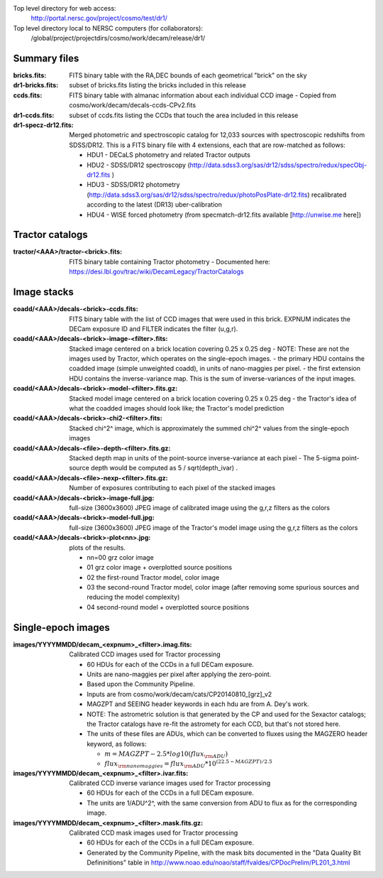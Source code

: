 .. title: Legacy survey files
.. slug: files
.. tags: mathjax
.. description:

Top level directory for web access:
  http://portal.nersc.gov/project/cosmo/test/dr1/

Top level directory local to NERSC computers (for collaborators):
  /global/project/projectdirs/cosmo/work/decam/release/dr1/

Summary files
=============

:bricks.fits: FITS binary table with the RA,DEC bounds of each geometrical "brick" on the sky
:dr1-bricks.fits: subset of bricks.fits listing the bricks included in this release
:ccds.fits: FITS binary table with almanac information about each individual CCD image
  - Copied from cosmo/work/decam/decals-ccds-CPv2.fits
:dr1-ccds.fits: subset of ccds.fits listing the CCDs that touch the area included in this release
:dr1-specz-dr12.fits: Merged photometric and spectroscopic catalog for 12,033 sources with spectroscopic redshifts from SDSS/DR12.  This is a FITS binary file with 4 extensions, each that are row-matched as follows:

  - HDU1 - DECaLS photometry and related Tractor outputs
  - HDU2 - SDSS/DR12 spectroscopy (http://data.sdss3.org/sas/dr12/sdss/spectro/redux/specObj-dr12.fits ) 
  - HDU3 - SDSS/DR12 photometry (http://data.sdss3.org/sas/dr12/sdss/spectro/redux/photoPosPlate-dr12.fits) recalibrated according to the latest (DR13) uber-calibration
  - HDU4 - WISE forced photometry (from specmatch-dr12.fits available [http://unwise.me here])

Tractor catalogs
================

:tractor/<AAA>/tractor-<brick>.fits: FITS binary table containing Tractor photometry
  - Documented here: https://desi.lbl.gov/trac/wiki/DecamLegacy/TractorCatalogs

Image stacks
============

:coadd/<AAA>/decals-<brick>-ccds.fits: FITS binary table with the list of CCD images that were used in this brick.
   EXPNUM indicates the DECam exposure ID and FILTER indicates the filter (u,g,r).
:coadd/<AAA>/decals-<brick>-image-<filter>.fits: Stacked image centered on a brick location covering 0.25 x 0.25 deg
  - NOTE: These are not the images used by Tractor, which operates on the single-epoch images.
  - the primary HDU contains the coadded image (simple unweighted coadd), in units of nano-maggies per pixel.
  - the first extension HDU contains the inverse-variance map.  This is the sum of inverse-variances of the input images.
:coadd/<AAA>/decals-<brick>-model-<filter>.fits.gz: Stacked model image centered on a brick location covering 0.25 x 0.25 deg
  - the Tractor's idea of what the coadded images should look like; the Tractor's model prediction
:coadd/<AAA>/decals-<brick>-chi2-<filter>.fits: Stacked chi^2^ image, which is approximately the summed chi^2^ values from the single-epoch images
:coadd/<AAA>/decals-<file>-depth-<filter>.fits.gz: Stacked depth map in units of the point-source inverse-variance at each pixel
  - The 5-sigma point-source depth would be computed as 5 / sqrt(depth_ivar) .
:coadd/<AAA>/decals-<file>-nexp-<filter>.fits.gz: Number of exposures contributing to each pixel of the stacked images
:coadd/<AAA>/decals-<brick>-image-full.jpg: full-size (3600x3600) JPEG image of calibrated image using the g,r,z filters as the colors
:coadd/<AAA>/decals-<brick>-model-full.jpg: full-size (3600x3600) JPEG image of the Tractor's model image using the g,r,z filters as the colors
:coadd/<AAA>/decals-<brick>-plot<nn>.jpg: plots of the results.

  - nn=00 grz color image
  - 01 grz color image + overplotted source positions
  - 02 the first-round Tractor model, color image
  - 03 the second-round Tractor model, color image (after removing some spurious sources and reducing the model complexity)
  - 04 second-round model + overplotted source positions

Single-epoch images
===================

:images/YYYYMMDD/decam_<expnum>_<filter>.imag.fits: Calibrated CCD images used for Tractor processing

  - 60 HDUs for each of the CCDs in a full DECam exposure.
  - Units are nano-maggies per pixel after applying the zero-point.
  - Based upon the Community Pipeline.
  - Inputs are from cosmo/work/decam/cats/CP20140810_[grz]_v2
  - MAGZPT and SEEING header keywords in each hdu are from A. Dey's work.
  - NOTE: The astrometric solution is that generated by the CP and used for the Sexactor catalogs; the Tractor catalogs have re-fit the astromety for each CCD, but that's not stored here.
  - The units of these files are ADUs, which can be converted to fluxes using the MAGZERO header keyword, as follows:

    - :math:`m = MAGZPT - 2.5 * log10(flux_{\rm ADU})`
    - :math:`flux_{\rm nanomaggies} = flux_{\rm ADU} * 10^{(22.5 - MAGZPT)/2.5}`

:images/YYYYMMDD/decam_<expnum>_<filter>.ivar.fits: Calibrated CCD inverse variance images used for Tractor processing

  - 60 HDUs for each of the CCDs in a full DECam exposure.
  - The units are 1/ADU^2^, with the same conversion from ADU to flux as for the corresponding image.

:images/YYYYMMDD/decam_<expnum>_<filter>.mask.fits.gz: Calibrated CCD mask images used for Tractor processing

  - 60 HDUs for each of the CCDs in a full DECam exposure.
  - Generated by the Community Pipeline, with the mask bits documented in the "Data Quality Bit Defininitions" table in http://www.noao.edu/noao/staff/fvaldes/CPDocPrelim/PL201_3.html

